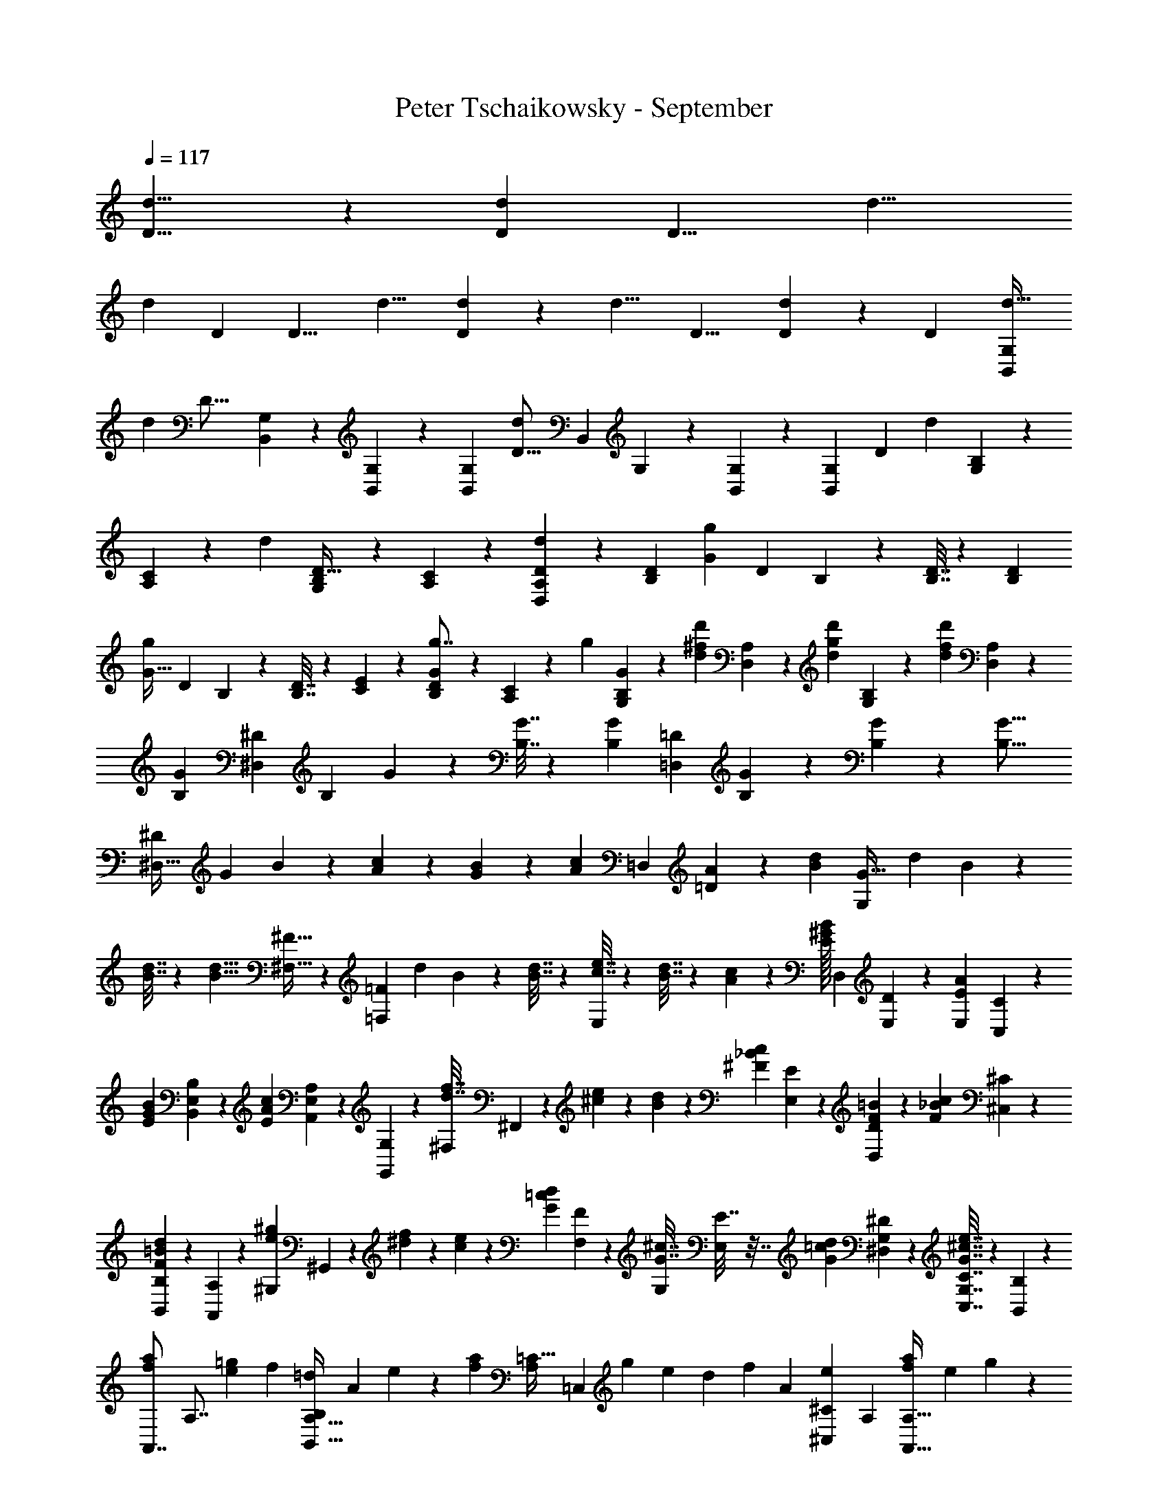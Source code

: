 X: 1
T: Peter Tschaikowsky - September
Z: ABC Generated by Starbound Composer
L: 1/4
Q: 1/4=117
K: C
[d13/8D13/8] z/120 [z13/60d2/9D2/9] [z3/140D13/8] [z181/112d13/8] 
[z/80d2/9] [z13/60D2/9] [z/84D13/8] [z227/140d13/8] [D2/9d2/9] z6/445 [z/168d13/8] D13/8 [D2/9d2/9] z/252 [z/140D11/12] [z9/10d29/32B,,33/28G,33/28] 
[z/80d17/10] [z13/48D27/16] [B,,/5G,/5] z/15 [B,,3/14G,3/14] z11/140 [z6/7G,8/7B,,8/7] [z5/18d47/28D27/16] [z/126B,,/5] G,/5 z9/140 [B,,5/24G,5/24] z20/317 [z97/112G,37/28B,,37/28] [z/80D19/14] [z31/70d27/20] [B,2/9G,2/9] z67/293 
[C2/9A,2/9] z205/876 [z/180d11/12] [G,2/9B,2/9D29/32] z2/9 [A,2/9C2/9] z71/288 [d2/9D2/9A,2/9D,2/9] z91/383 [z25/28D7/6B,7/6] [z61/224G17/10g17/10] [z/160D/5] B,/5 z2/35 [D7/32B,7/32] z65/877 [z31/35D8/7B,8/7] 
[z43/168g23/18G41/32] [z/120D5/24] B,/5 z/14 [D7/32B,7/32] z19/224 [C3/14E3/14] z59/280 [D5/24B,5/24g7/8G8/9] z29/120 [C2/9A,2/9] z13/63 [z/112g2/9] [G2/9B,2/9G,2/9] z38/163 [z/140^f2/9d2/9d'2/9] [D,2/9A,2/9] z41/180 [z/140g2/9d2/9d'2/9] [G,2/9B,2/9] z19/84 [z/144f11/24d11/24d'11/24] [A,11/24D,11/24] z43/96 
[z265/288G33/28B,33/28] [z77/288^D17/10^D,17/10] [z/96B,5/24] G/5 z13/210 [B,7/32G7/32] z20/267 [z31/36B,8/7G8/7] [z23/84=D4/5=D,23/28] [G/5B,/5] z19/280 [G5/24B,5/24] z/15 [z79/90G21/16B,21/16] 
[z55/126^D,57/32^D43/24] [z/126G2/9] B3/14 z29/126 [c2/9A2/9] z55/252 [B2/9G2/9] z19/84 [z/144c2/9A2/9] [z7/16=D,8/9] [A2/9=D2/9] z31/144 [z43/48B7/6d7/6] [z23/84G,5/6G27/32] [z/252d/5] B/5 z20/313 
[d7/32B7/32] z7/96 [z/84d9/8B9/8] [^F,27/32^F27/32] z3/224 [z43/168=F,5/6=F6/7] [z/120d5/24] B/5 z/14 [d7/32B7/32] z19/224 [e7/32c7/32E,37/28] z33/160 [d7/32B7/32] z37/160 [c2/9A2/9] z13/63 [z/112E/32B2/9^G2/9] [z/80D,2/9] [D2/9E,2/9] z62/281 [z/140E2/9A2/9E,2/9] [C,3/14C2/9] z81/353 
[z/160B2/9G2/9E2/9] [B,,2/9B,2/9E,2/9] z7/30 [z/144c2/9A2/9E2/9] [A,,2/9A,2/9E,2/9] z31/144 [G,,2/9G,2/9] z61/252 [z/224f7/32d7/32^F,2/9] ^F,,5/24 z72/323 [^c2/9e2/9] z41/180 [B2/9d2/9] z70/319 [z/120^F2/9c2/9_B2/9] [E2/9E,2/9] z41/180 [D3/14=B2/9F2/9D,2/9] z25/112 [z/80c2/9_B2/9F2/9] [^C2/9^C,2/9] z62/281 
[d2/9=B2/9F2/9B,2/9B,,2/9] z55/252 [A,2/9A,,2/9] z65/288 [z/96^g3/14e3/14^G,2/9] ^G,,5/24 z3/14 [^d2/9f2/9] z69/314 [e3/14c3/14] z113/531 [z/60d2/9=c2/9G2/9] [F2/9F,2/9] z19/89 [z/168^c7/32G7/32G,2/9] [E,5/24E7/32] z7/32 [z/288d2/9G2/9=c2/9] [G,2/9^D2/9^D,2/9] z2/9 [G7/32e7/32^c7/32G,7/32C7/32C,7/32] z50/233 [B,2/9B,,2/9] z41/180 
[z/180a3/7f3/7A,,7/8] [z4/9A,7/8] [z5/12e3/7=g3/7] [z/84f3/7] [z93/224=d5/12B,,27/32A,27/32B,17/20] [z3/224A3/7] e5/12 z/252 [z/126f3/7a3/7] [z/168=C41/32A,31/24] [z49/120=C,23/18] [z/120g3/7] e5/12 [z/56d3/7] [z26/63f5/12] [z/63A3/7] [z/84e3/7^C3/7^C,3/7] A,5/12 [f5/12a3/7A,27/32A,,27/32] [z/84e3/7] g5/12 z/210 
[z/140d3/7] [f5/12B,,6/7A,6/7B,6/7] z/252 [z/126e3/7] A3/7 [z/126f3/7] [z/36a5/12=C23/18A,9/7] [z11/28=C,23/18] [e5/12g3/7] z/84 [f5/12d3/7] z/84 [z/28A3/7e3/7A,3/7^C,3/7] [z11/28^C5/12] [z/112d'5/12] [z/80b5/12] [z57/140=D5/6=D,5/6] [a5/12c'5/12] z/252 [z/126g3/7] [z/168b5/12] [z5/12E,6/7D6/7E7/8] [z/168a7/16] d3/7 
[z/140b5/12] [z/160d'5/12] [z/96=F,5/4D23/18] [z19/48=F5/4] [z/112a5/12] [z89/224c'5/12] [z/32b3/7] [z13/32g5/12] [z/96a3/7] [z/84d3/7] [z17/42^F5/12D3/7^F,3/7] [z/60d'5/12] [z/140b5/12] [z11/28D,5/6D5/6] [z/36a5/12] [z101/252c'5/12] [z/112g3/7] [z/80b5/12] [z57/140E,5/6D5/6E27/32] [z/252a5/12] d5/12 z/126 [z/168b5/12d'5/12] [z/120=F23/18D23/18] [z71/180=F,5/4] [z/180a3/7] c'5/12 z/120 
[g5/12b3/7] z/120 [z/80a3/7d7/16] [z/112D7/16^F,7/16] ^F3/7 [=G,8/9g33/28B33/28=G19/16] z/90 [z/160=F17/10G,17/10] [z61/224=F,27/16] [g/5B/5G/5] z/14 [B7/32g7/32G7/32] z13/160 [z6/7G9/8B9/8g9/8] [z15/56E27/16E,27/16G,27/16] [g/5B/5G/5] z3/40 
[g5/24B5/24G5/24] z17/242 [z221/252g31/24B31/24G31/24] [z119/288G,31/18^D31/18^D,31/18] [g3/14b3/14B3/14] z87/401 [c'3/14a3/14=c3/14] z23/105 [b7/32g7/32B7/32] z65/288 [z/72a3/14c'3/14c3/14] [z5/12=D,7/8=D7/8^F,7/8] [d2/9a2/9A2/9] z70/319 [z/60b7/6d7/6d'7/6] [D,,7/8D,7/8] 
[z/120E,27/32] [z19/70D,5/6E,,5/6] [d'/5d/5b/5] z13/210 [d'3/14d3/14b3/14] z13/168 [z/56d'9/8d9/8b9/8] [D,5/6F,,5/6F,5/6] z/42 [z/4G,17/20=G,,17/20D,17/20] [d'/5d/5b/5] z11/120 [d'7/32d7/32b7/32] z7/96 [c'7/32e7/32e'7/32] z107/458 [d'3/14d3/14b3/14G,,3/14G,3/14D,3/14] z5/24 [z/168c2/9c'2/9a2/9] [A,,2/9A,2/9D,2/9] z19/89 [z/160g2/9B2/9d/4] [z/96b2/9B,2/9B,,/4] D,2/9 z55/252 
[z/56d2/9a2/9f/4] [A2/9A,2/9F,2/9D2/9D,/4] z31/144 [z/112B2/9b2/9d/4] [z/84g2/9D2/9G,/4] B,2/9 z2/9 [z/288f2/9A2/9d/4] [z/96a2/9D,2/9A,/4] [D2/9F,2/9] z97/144 [z/80g19/16G19/16B19/16] G,9/10 [z/90=F,17/10F17/10] [z5/18G,27/16] [g5/18G5/18B5/18] [z17/60G2/7g2/7B2/7] [z17/20B9/8G9/8g9/8] 
[z17/60G,27/16E27/16E,27/16] [z23/84B5/18G5/18g5/18] [z15/56B5/18G5/18g5/18] [z7/8B9/7G9/7g9/7] [z3/7G,7/8^D7/8^D,7/8] [b3/7B3/7g3/7] z/56 [z/72a5/12c5/12c'5/12] [z29/72=D,23/18=D23/18^F,23/18] [^g3/7B3/7b3/7] z/502 [c5/24c'5/24a5/24] z70/319 [z/60a7/32A7/32d7/32] [=C5/24F,5/24=C,5/24] z5/24 
[z/96d'13/10d13/10=g31/18] [z3/224B,,3/7G,3/7B,7/16] D,5/12 z/84 [z71/168C3/7C,3/7] [z/96B,3/7] [z121/288B,,3/7] [z/252c'3/7] [z/140c3/7] [z59/140A,3/7A,,3/7] [z/84g5/12B5/12b5/12] [z5/12G,23/18G,,41/32D,41/24] [a3/7c3/7c'3/7] z/112 [d'5/24d5/24b5/24] z71/336 [z/252g7/32B7/32b7/32] [z/72=F,7/32] =F,,5/24 z5/24 [z/120c'13/10g13/10g'13/10] [E,5/24E,,5/24] z93/442 [^F,,3/14^F,3/14] z107/458 
[E,3/14E,,3/14] z23/105 [z/140f5/24c'5/24^f'5/24] [D,5/24D,,5/24] z69/325 [e'5/24c'5/24e5/24C,,23/18C,23/18] z29/144 [f'3/14d'3/14f3/14] z25/112 [c'5/24e'5/24e5/24] z5/24 [z/120d'3/14b3/14d3/14] [z/180D,,3/14] D,5/24 z59/288 [z/32c'3/14a3/14c3/14] [z2/5^D,23/18^D,,23/18] [d5/24d'5/24b5/24] z9/40 [c'5/24a5/24c5/24] z5/24 [E,5/24B3/14b3/14g3/14E,,3/14] z5/24 
[z/84a5/24A5/24f5/24] [z93/224F,23/18F,,23/18] [b3/14B3/14g3/14] z51/224 [f5/24A5/24a5/24] z99/494 [z/180g3/14G3/14e3/14] [z/120G,3/14] G,,5/24 z5/24 [z/72f3/14^F3/14d3/14] [z37/90A,23/18A,,23/18] [G3/14e3/14g3/14] z89/428 [f5/24F5/24d5/24] z69/325 [z/140e3/14c3/14E3/14] [z/160_B,,3/14] _B,5/24 z121/585 [z/84D5/24d5/24B5/24] [z5/12=B,23/18=B,,23/18] [e3/14E3/14c3/14] z3/14 
[d5/24D5/24B5/24] z121/585 [z3/224A3/14E3/14c3/14] [C5/24C,3/14] z69/325 [z/126D11/12B19/16G19/16] =D,9/10 z/557 [z/80^D6/7] [z37/140^D,6/7] [z/224B,5/18] [B5/18G5/18] z/288 [B2/7G2/7B,2/7] z/168 [z/120B9/8G9/8B,9/8] [z/180=D,5/6] =D5/6 [z/252^D,5/6] [z23/84^D5/6] [G5/18B5/18B,5/18] 
[z79/288B,5/18G5/18B5/18] [z/288B7/8G7/8B,7/8] [=D,6/7=D7/8] z2/139 [z/160B,,6/7] [z2/5B,17/20] [G7/32d7/32D7/32] z65/288 [z/180G5/24e5/24E7/32] [z/120^c/5] [z5/12_B,27/32_B,,27/32] [d3/14D3/14] z59/280 [z/80=c3/14e3/14E3/14A,,6/7] [z59/144A,6/7] [f7/32F7/32] z65/288 [z/84g7/16G7/16B7/16] [G,3/7G,,3/7] z3/7 
[z2/7^D7/8^D,7/8] [b5/18B5/18g5/18] z/126 [B2/7b2/7g2/7] [z/140g9/8B9/8b9/8] [z/60=D5/6] =D,5/6 [z2/7^D5/6^D,27/32] [z37/140g5/18B5/18b5/18] [g5/18B5/18b5/18] z/180 [z/96g6/7B6/7b6/7=D6/7] [z137/160=D,6/7] [z/120=B,,6/7] [z67/168=B,6/7] [d'7/32d7/32g7/32] z106/473 
[z/80^c'5/24e'5/24e7/32] [z/112g/5] [z101/252_B,27/32_B,,27/32] [d3/14d'3/14] z69/314 [z/96e'3/7e3/7=c'3/7] [z/84A,,7/8] [z17/42A,6/7] [z/60c'3/7f'3/7d'7/16] f5/12 z2/105 [z/168b3/7g'3/7d'3/7g3/7] [G,3/7G,,3/7] z52/121 [z/160d5/24d'5/24=B,,17/20] [z61/224D,5/6F,5/6D5/6] [e'5/24e5/24] z/14 [f'5/24f5/24] z/12 [=B,/5D5/24G,5/24g7/32g'7/32] z119/180 
[d'5/24d5/24B,,5/6F,27/32D27/32D,17/20] z29/395 [e'5/24e5/24] z11/168 [f5/24f'5/24] z3/40 [z3/160g3/14g'3/14] [G,/5D5/24B,5/24] z101/160 [z/80d5/24d'5/24B,,6/7] [z13/48D,27/32F,6/7D6/7] [e'3/14e3/14] z13/168 [f'3/14f3/14] z15/224 [z5/224g3/7g'3/7] [D5/12B,3/7G,3/7] z37/84 [G/7D3/7B,3/7] z15/112 A/7 z17/112 _B/7 z/7 
[z209/252=B17/10] [A,3/7^D3/7B,3/7] z66/149 [z195/224c7/8] [z/224G/7C7/16] [z9/32G,5/12E5/12] A/7 z25/168 B/7 z25/168 [z5/6c3/2] 
[z/84E3/7C3/7F,4/9] A,3/7 z3/14 e2/9 z2/315 [z13/15B7/8] [z/84F,/7B,3/7] [z47/168D3/7] G,/7 z25/168 A,/7 z/7 [z47/56B,41/24] [D3/7F3/7B,,3/7A,3/7A,,4/9] z25/56 
[z6/7C7/8] [z/56G,/7E3/7G3/7C,3/7] [z15/56G,,3/7] A,/7 z/7 B,/7 z19/126 [z121/144C3/2] [z/112A3/7c3/7F,4/9] [F,,3/7C,3/7] z2/9 E2/9 [z125/144B,7/8] 
[z/112F/7D3/7] [z39/140B,,3/7B,3/7F,3/7] ^G/7 z46/315 _B/7 z37/252 [z6/7=B31/18] [D3/7B,3/7A,3/7] z61/140 c7/8 z/359 [z/288=G/7G,7/16] [z79/288C5/12E5/12] A/7 z57/376 
B/7 z3/20 [z185/224c3/2] [z/32C3/7A,3/7F,4/9] E3/7 z11/56 e2/9 z4/403 [z109/126B7/8] [F,/7B,5/12D3/7] z17/126 G,/7 z11/70 A,/7 z42/299 [z13/15B,31/18] 
[z/120F3/7D3/7A,,4/9] [A,3/7B,,3/7] z73/168 [z97/112C7/8] [z/80G3/7E3/7] [z/120G,/7G,,3/7] [z25/96C,5/12] A,/7 z55/331 B,/7 z17/126 [z31/36C3/2] [c3/7A3/7C,3/7F,,3/7F,4/9] z19/84 
E2/9 z2/315 [z13/15B,7/8] [z/84D/7B3/7] [z19/70B,,5/12B,3/7F,3/7] E/7 z11/70 =F/7 z31/224 [z27/32^F41/24] [^C7/8F,7/8A,7/8A,,8/9] [^G,5/12=C3/7^G3/7^G,,3/7] z4/9 
[G,,/7G6/7^g6/7] z46/315 =G,,/7 z19/140 ^G,,/7 z33/224 [_B,,/7=g6/7=G7/8] z31/224 G,,/7 z11/70 B,,/7 z42/299 [z/60F7/8] [C,/7f6/7^G6/7] z37/280 B,,/7 z25/168 C,/7 z25/157 [z/288e3/7G3/7E3/7] ^C,3/7 z109/252 [E2/7C,5/12^C3/7G,3/7] z/168 [z9/32F7/24] 
=G7/24 z/478 [z117/140^G41/24] [z/168D7/8B,7/8G,8/9] [z83/96=B,,7/8] [z/96_B3/7] [_B,5/12=D3/7_B,,3/7] z19/42 [B,,/7B6/7_b6/7] z17/140 A,,/7 z51/338 B,,/7 z30/197 [=C,/7a6/7A6/7] z17/126 
B,,/7 z25/168 C,/7 z25/168 [D,/7B6/7^g6/7G6/7] z/7 ^C,/7 z/7 D,/7 z37/252 [z/72f3/7F3/7B3/7] ^D,3/7 z25/56 [B/7G,3/7G3/7B,7/16] z17/126 c/7 z41/289 d/7 z58/401 [z/140^d/7F,3/7B,7/16] [z2/7F3/7] =d/7 z/7 ^d/7 z33/224 
[z/288b/7B,3/7D7/16] [z5/18=D,3/7] a/7 z25/168 b/7 z25/168 [f/7^D3/7B,3/7^D,7/16] z25/168 =f/7 z25/168 ^f/7 z42/299 [z/120=d/7=F3/7=F,7/16] [z19/72B,5/12] ^c/7 z43/252 d/7 z17/140 [z/80^d/7^F,3/7^F4/9] [z9/32B,3/7] =d/7 z30/197 ^d/7 z37/252 [B/7G,3/7B,3/7G4/9] z/7 A/7 z/7 
B/7 z11/70 [z/180d/7B,7/16F4/9] [z5/18F,3/7] =d/7 z25/168 ^d/7 z25/168 B,3/10 z/180 B,3/10 z6/445 [z2/7B,3/10] [z17/56F,25/28D9/10] [z7/24b3/10] [z25/84a3/10] [z/126b3/10] [z5/18B,8/9=F8/9] B3/10 b3/10 z/140 [z/252b3/10] [z85/288D9/10^F9/10] 
B3/10 z2/249 b3/10 z3/140 [z2/7B,7/24] B,3/10 z/280 [z7/24B,3/10] [z11/36D25/28F,9/10] b3/10 z6/445 [z2/7a3/10] [z73/252b3/10=F7/8B,8/9] B7/24 z/288 b3/10 z/478 [z/168b3/10] [z2/7^F9/10D29/32] B3/10 z/80 [z43/144b3/10] 
[z/72=B/7] [z11/40A,5/12=B,3/7A3/7] c/7 z58/401 d/7 z31/224 [z/32e/7B,3/7=G4/9] [z5/18=G,3/7] d/7 z17/126 e/7 z42/289 [z3/224=b/7B,3/7D7/16] [z2/7D,3/7] _b/7 z/7 =b/7 z23/168 [z/96=g/7E3/7B,4/9] [z9/32E,3/7] f/7 z25/168 g/7 z25/168 [d/7F,5/12F3/7B,7/16] z11/84 =d/7 z3/20 
^d/7 z58/401 [z/144e/7G,3/7B,7/16] [z5/18G3/7] d/7 z17/126 e/7 z11/70 [B/7A3/7A,7/16B,4/9] z51/338 _B/7 z30/197 =B/7 z37/252 [e/7B,3/7G,7/16G9/20] z33/224 d/7 z31/224 e/7 z11/70 B,3/10 B,3/10 B,3/10 [z3/10E25/28G,9/10] 
b3/10 [z47/160_b3/10] [z3/224=b3/10] [z2/7F8/9B,8/9] [z33/112B3/10] b3/10 z/80 [z7/24b3/10E9/10G9/10] [z7/24B3/10] b3/10 z/60 B,7/24 z/359 B,3/10 z/180 B,3/10 [z3/10E25/28G,9/10] b3/10 [z53/180_b3/10] 
[z/180=b3/10] [z3/10F8/9B,8/9] [z7/24B3/10] [z7/24b3/10] [z/96b3/10] [z67/224G9/10E29/32] [z33/112B3/10] b3/10 z/80 [z7/24c'3/10E3/7=C4/9_B,4/9] [z7/24=c3/10] c'3/10 z/105 [z/140c'3/10C4/9] [z23/80A,7/16=F7/16] [z41/144c3/10] c'3/10 z3/332 [z/96d'3/10C4/9] [z7/24^F7/16=D7/16] [z7/24=d3/10] 
d'7/24 [z/84d'3/10D4/9] [z2/7=B,7/16G7/16] [z2/7d3/10] d'7/24 z/120 [z/80e'7/24D4/9] [z23/80^G3/7E3/7] e7/24 z/834 e'7/24 z/335 [z/80e'7/24E7/16] [z43/160^C3/7A3/7] e7/24 z5/288 [z41/144e'7/24] [z/112f'7/24E7/16] [z2/7F3/7_B3/7] f7/24 z/834 f'7/24 z/359 [z/180f'7/24^D3/7] [z49/180F3/7=B3/7] 
f7/24 z5/229 [z37/140f'7/24] [z3/140f'7/24C3/7] [z39/140F3/7E3/7_B3/7] f2/7 z/315 [z73/252f'7/24] [z/112f'2/7B,5/12D5/12F3/7] [z13/48=B5/12] f2/7 z/168 f'2/7 [z/168f'2/7C3/7] [z47/168_B5/12E5/12F3/7] f2/7 f'2/7 [z/140f'7/24D3/7] [z39/140B,3/7F3/7=B3/7] [z65/224f7/24] f'7/24 z5/288 
[z49/180f2/7E,5/12F,5/12C,3/7_B,3/7] [z17/60F2/7] [z5/18f2/7] [z/72f7/24] [z9/32=B,,5/12D,3/7F,3/7=B,3/7] F7/24 z/478 f7/24 z/120 [z5/18f2/7_B,3/7E,3/7C,3/7F,3/7] [z5/18F7/24] f7/24 z/359 [z/140f7/24B,,7/16] [z2/7F,3/7D,3/7=B,7/16] [z2/7F7/24] f7/24 z/502 [z5/18f7/24C,3/7E,3/7_B,7/16F,7/16] F3/10 z/80 
[z43/144f3/10] [z/72f7/32B7/32] [z/56b5/24B,,5/24^d7/32F,7/32=B,7/32] D,/5 z2/35 [z/60d3/14b3/14f2/9] [B5/24B,,5/24D,3/14B,3/14F,2/9] z/16 [z/80B2/9b2/9d2/9] [z/120f3/14B,,2/9D,2/9] [F,3/14B,2/9] z13/168 [b3/7D,3/7f7/16B7/16B,,7/16B,7/16d4/9F,4/9] z3/7 [z/56d7/32b7/32f2/9] [B5/24B,,5/24D,7/32B,7/32F,2/9] z7/96 [z/96B3/14b3/14d2/9] [f5/24D,5/24B,,3/14B,3/14F,2/9] z5/72 [z/180B2/9b2/9d2/9] [z/120f3/14D,2/9F,2/9] [B,3/14B,,2/9] z13/168 [B3/7B,,3/7f7/16b7/16D,7/16B,7/16d9/20F,9/20] z109/252 [z/72d3/14B3/14f2/9] [b5/24D,5/24B,,3/14B,3/14F,2/9] z/15 
[z/60B3/14b3/14d2/9] [f5/24F,5/24B,,3/14B,3/14D,2/9] z/16 [z/80f2/9b2/9d2/9] [z/120B3/14D,2/9F,2/9] [B,,3/14B,2/9] z13/168 [f3/7F,3/7d7/16B7/16B,,7/16B,7/16b9/20D,9/20] z3/7 [z/56d3/14b3/14f2/9] [B5/24B,5/24D,3/14B,,3/14F,2/9] z/15 [z/60B3/14b3/14d2/9] [f5/24F,5/24B,,3/14B,3/14D,2/9] z/16 [z/80f2/9B2/9d2/9] [z/120b3/14B,,2/9F,2/9] [D,3/14B,2/9] z19/383 [z/36d7/16b7/16f9/20] [B3/7B,3/7D,7/16B,,7/16F,9/20] z109/252 [z/72d'7/24=d7/24=D,3/10] [z11/40=D7/24] [z/160d'7/24] [z/96d9/32] [z13/48D9/32D,9/32] [z/80d3/10] [z/120d'7/24] [D,7/24D7/24] 
[D5/12d'3/7D,3/7d7/16] z37/84 [z/56d7/24d'7/24D,3/10] [z11/40D7/24] [z/60d7/24] [z5/18d'9/32D9/32D,9/32] [z/180d'3/10] [z/120d7/24] [D,7/24D7/24] [D5/12d'3/7D,3/7d7/16] z4/9 [d7/24D7/24] z/288 [z/96d7/24] [z17/60D2/7] [z/120D7/24] d2/7 z/168 [d3/7D7/16] z25/56 
[D7/24d7/24] [z17/60d2/7D7/24] [z/120D7/24] d2/7 z/168 [D3/7d7/16] z25/56 [z7/24d3/10D3/10B,,7/6G,7/6] [z/84D7/24] d2/7 [z/126D3/10] [z5/18d7/24] [z/28D7/6] [z43/168d37/32] [z/120B,,3/14] G,5/24 z3/40 [G,2/9B,,2/9] z5/72 [z17/56G,33/28B,,33/28] [d3/14D2/9] z17/224 
[d2/9D2/9] z25/288 [z5/18d7/6D7/6] [z/144B,,7/32] G,5/24 z19/240 [G,3/14B,,3/14] z11/140 [z2/7G,37/28B,,37/28] [z/112D3/14] d5/24 z11/144 [d7/32D7/32] z17/288 [z11/24d19/14D19/14] [z/168B,2/9] G,2/9 z29/126 [=C2/9A,2/9] z17/72 [B,2/9G,2/9d29/32D11/12] z17/72 [A,2/9C2/9] z29/126 
[z/168D2/9] [d2/9A,2/9D,2/9] z17/72 [z7/24B,7/6D7/6] [g2/9=G2/9] z5/72 [g2/9G2/9] z5/72 [z7/24g8/7G8/7] [D/5B,5/24] z/12 [D3/14B,3/14] z3/35 [z5/18D23/20B,23/20] [z/288G3/14] g5/24 z7/96 [g3/14G3/14] z35/478 [z11/40g13/10G13/10] [z/56B,3/14] D5/24 z11/168 [D7/32B,7/32] z7/96 [C7/32E7/32] z72/323 
[z/160G7/8] [D5/24B,5/24g7/8] z7/32 [C2/9A,2/9] z29/126 [G2/9g2/9B,2/9G,2/9] z61/252 [d'2/9f2/9d2/9A,2/9D,2/9] z2/9 [z/180d'2/9g2/9d2/9] [B,2/9G,2/9] z41/180 [z/160d'11/24f11/24d11/24] [A,11/24D,11/24] z90/197 [z227/252G33/28B,33/28] 
[z5/18^D,17/10^D17/10] [B,/5G/5] z7/90 [G7/32B,7/32] z19/288 [z97/112G8/7B,8/7] [z19/70=D4/5=D,23/28] [z/120B,/5] G/5 z20/331 [G5/24B,5/24] z7/96 [z31/36G21/16B,21/16] [z4/9^D57/32^D,43/24] [z/144B2/9] G3/14 z25/112 
[c2/9A2/9] z2/9 [B2/9G2/9] z19/84 [z/140A7/32c7/32] [z13/30=D,8/9] [A2/9=D2/9] z2/9 [z8/9B7/6d7/6] [z5/18G,5/6G5/6] [z/180B/5] d/5 z9/140 [d3/14B3/14] z/14 [F,27/32F27/32d9/8B9/8] z3/224 
[z15/56=F,5/6=F6/7] [z/56B5/24] d/5 z20/271 [d7/32B7/32] z7/96 [z/168c7/32e7/32] [z3/7E,37/28] [d3/14B3/14] z19/84 [c2/9A2/9] z65/288 [z/224D,2/9] [z/168E/32B2/9^G2/9] [D2/9E,2/9] z59/288 [z/32A2/9E2/9E,2/9] [C7/32=C,2/9] z47/224 [z/112B2/9G2/9E2/9] [B,2/9E,2/9B,,2/9] z38/163 [z/140c2/9A2/9E2/9] [A,2/9E,2/9A,,2/9] z35/158 [G,2/9=G,,2/9] z205/876 
[z/80f7/32d7/32F,,2/9] ^F,5/24 z11/48 [e2/9^c2/9] z31/144 [d2/9B2/9] z31/144 [z/56c2/9_B2/9^F2/9] [E2/9E,2/9] z55/252 [D3/14=B2/9F2/9D,2/9] z5/21 [c2/9_B2/9F2/9^C2/9^C,2/9] z39/185 [z/32d2/9=B2/9F2/9] [B,2/9B,,2/9] z7/36 [A,2/9A,,2/9] z17/72 [^G,5/24^g3/14e3/14^G,,2/9] z13/60 
[f2/9^d2/9] z41/180 [e3/14c3/14] z3/14 [z/112d2/9=c2/9G2/9] [F2/9F,2/9] z31/144 [E5/24^c7/32G7/32E,7/32G,2/9] z2/9 [z/144d2/9=c2/9G2/9] [^D2/9^D,2/9G,2/9] z31/144 [e7/32^c7/32G7/32C7/32C,7/32G,7/32] z7/32 [B,2/9B,,2/9] z11/48 [z/252a3/7f3/7A,,7/8] [z3/7A,7/8] [z/84e3/7] [z5/12=g3/7] [z/36=d3/7] [z101/252f5/12A,27/32B,27/32B,,17/20] 
[z/112A3/7] e5/12 z/144 [z/72f3/7a3/7] [z5/12=C23/18=C,41/32A,31/24] [z/120e3/7] g5/12 z/478 [f5/12d3/7] z5/343 [z/160A3/7] [z/96e3/7] [^C5/12A,3/7^C,3/7] [z/60a5/12f3/7] [z2/5A,27/32A,,27/32] [z/36e3/7] [z59/144g5/12] [z/80d3/7] [z37/90f5/12A,6/7B,6/7B,,6/7] [z/72A3/7] [z17/40e3/7] [z/180f3/7] [z/63a5/12] [z89/224=C,23/18=C23/18A,9/7] 
[z/32e3/7] [z13/32g5/12] [z/96d3/7] f5/12 [z/96A3/7] [z/160e3/7] [z/140A,3/7^C,3/7] ^C5/12 z/252 [z/126b5/12d'5/12] [z45/112=D5/6=D,5/6] [z/80a5/12] [z37/90c'5/12] [z/72g3/7] [b5/12D6/7E6/7E,7/8] [z/120d7/16] [z67/160a3/7] [z/32b5/12] [z2/5d'5/12=F,5/4=F5/4D23/18] [z/160a5/12] [z93/224c'5/12] [z/84g3/7] b5/12 
[z/36d3/7a3/7D3/7^F,3/7] [z101/252^F5/12] [z/112b5/12] [z/80d'13/32] [z2/5D5/6D,5/6] [z/140a5/12] c'5/12 z/84 [z103/252b5/12g3/7D5/6E5/6E,27/32] [z/180d5/12] [z57/140a5/12] [z/56b5/12] [z/72d'5/12=F,23/18D23/18] [z25/63=F5/4] [z/168a3/7] c'5/12 [z/96g3/7] b5/12 z2/269 [z/140a3/7d7/16] [z/60D7/16^F,7/16] [z5/12^F3/7] [z/96g33/28B33/28=G19/16] =G,9/10 z/160 
[z5/18=F,47/28=F27/16G,27/16] [g/5B/5G/5] z20/313 [g7/32B7/32G7/32] z7/96 [z41/48g9/8B9/8G9/8] [z31/112E47/28E,47/28G,47/28] [g/5B/5G/5] z19/328 [g5/24B5/24G5/24] z5/72 [z7/8g31/24B31/24G31/24] [z17/40^D31/18^D,31/18G,31/18] [g3/7b3/7B3/7] z3/140 
[z13/32c'5/12a5/12=c5/12] [b3/7g3/7B3/7] z/112 [z5/288a3/7c'3/7c3/7] [z107/252=D7/8=D,7/8^F,7/8] [a3/7d3/7A3/7] z/224 [z/32b37/32d'37/32d37/32] [z6/7D,7/8=D,,7/8] [z2/7E,,5/6E,5/6D,27/32] [d'/5b/5d/5] z2/35 [d'3/14b3/14d3/14] z35/478 [z/48d'9/8b9/8d9/8] [F,,5/6F,5/6D,5/6] z/120 
[z19/70=G,,17/20G,17/20D,17/20] [d'/5b/5d/5] z11/140 [d'7/32b7/32d7/32] z27/385 [c'7/32e'7/32e7/32] z65/288 [d'7/32b7/32d7/32G,7/32D,7/32G,,7/32] z19/96 [z/36c'2/9a2/9c2/9] [A,2/9D,2/9A,,2/9] z5/24 [z/168B2/9d2/9g/4] [z/126b2/9D,2/9B,,/4] B,2/9 z2/9 [z/84A2/9d2/9f/4] [a2/9F,2/9D2/9D,2/9A,/4] z50/223 [z/56B2/9d2/9b2/9B,2/9g/4G,/4] D2/9 z55/252 [z/60a7/32A2/9d2/9f2/9F,2/9D,2/9] [D7/32A,2/9] z109/160 
[G,9/10g19/16B19/16G19/16] z/160 [z/96F17/10G,17/10] [z13/48=F,27/16] [g/5B/5G/5] z41/534 [g3/14B3/14G3/14] z/14 [z31/36g9/8B9/8G9/8] [z5/18E27/16E,27/16G,27/16] [g/5B/5G/5] z13/193 [g5/24B5/24G5/24] z27/422 [z99/112g31/24B31/24G31/24] 
[z59/144^D6/7^D,6/7G,6/7] [g3/7b3/7B3/7] z/63 [z/48c'5/12a5/12c5/12] [z19/48=D23/18^F,23/18=D,23/18] [b3/7^g3/7B3/7] z/42 [a5/24c'5/24c5/24] z76/369 [z/70a7/32d7/32A7/32] [=C5/24F,5/24=C,5/24] z93/430 [z/252d'13/10d13/10=g31/18] [z/140B,,3/7D,3/7G,7/16] B,5/12 z/60 [z5/12C3/7C,3/7] [z/36B,,3/7] [z101/252B,3/7] [z/112c3/7] [z/80c'3/7] [z17/40A,3/7A,,3/7] 
[z/56b5/12g5/12B5/12G,,9/7] [z57/140G,23/18D,41/24] [c'3/7a3/7c3/7] z3/140 [b5/24d'5/24d5/24] z19/96 [z/96b3/14g3/14B3/14] [=F,5/24=F,,3/14] z5/24 [z/60g'13/10c'13/10g13/10] [E,5/24E,,5/24] z70/319 [^F,7/32^F,,7/32] z76/349 [E,3/14E,,3/14] z31/140 [z/160f'5/24f5/24c'5/24] [D,5/24D,,5/24] z121/585 [z/84e'5/24c'5/24e5/24] [z5/12C,23/18C,,23/18] [f'3/14d'3/14f3/14] z17/84 
[c'5/24e'5/24e5/24] z5/24 [z/60d'3/14b3/14d3/14] [z/140D,,3/14] D,5/24 z69/325 [z/288c'3/14a3/14c3/14] [z67/160^D,23/18^D,,23/18] [d5/24d'5/24b5/24] z13/60 [c'5/24a5/24c5/24] z5/24 [z/120b3/14B3/14g3/14] [z/180E,,3/14] E,5/24 z59/288 [a5/24f5/24A5/24F,23/18F,,23/18] z61/288 [b3/14g3/14B3/14] z55/252 [f5/24a5/24A5/24] z37/168 [G,5/24g3/14e3/14G3/14G,,3/14] z37/168 
[f3/14d3/14^F3/14A,23/18A,,23/18] z29/140 [G3/14g3/14e3/14] z31/140 [f5/24d5/24F5/24] z59/305 [z/80e3/14E3/14c3/14] [z/120_B,,3/14] _B,5/24 z5/24 [d5/24B5/24D5/24=B,23/18=B,,23/18] z5/24 [c3/14e3/14E3/14] z93/430 [B5/24d5/24D5/24] z69/325 [z/140c3/14A3/14E3/14] [z/160C,3/14] C5/24 z121/585 [z/84=D,11/12B19/16G19/16] D9/10 z/60 
[z5/18^D27/32^D,6/7] [B/5G/5B,5/24] z20/313 [B7/32G7/32B,7/32] z7/96 [z/60=D,27/32B9/8G9/8B,9/8] [z29/35=D5/6] [z/112^D,5/6] [z9/32^D5/6] [B/5G/5B,/5] z13/160 [B5/24G5/24B,5/24] z/24 [z/32B7/8G7/8B,7/8] [z/224=D6/7] [z6/7=D,7/8] [z/140B,,7/8] [z2/5B,6/7] [G7/16d7/16D7/16] z/80 
[z/36G5/12E5/12^c5/12] [z101/252e13/32_B,5/6_B,,27/32] [d3/7D3/7] [z/252E5/12] [z/72=c5/12e5/12] [z23/56A,17/20A,,6/7] [f3/7F3/7] [z/224G7/16] [g3/7B3/7G,3/7G,,3/7] z92/211 [z7/24^D6/7^D,6/7] [b5/24g5/24B5/24] z/15 [b7/32g7/32B7/32] z11/160 [z/80b9/8g9/8B9/8] [z/120=D,27/32] =D5/6 
[z/120^D,5/6] [z19/70^D23/28] [b/5g/5B/5] z23/318 [b5/24g5/24B5/24] z7/96 [z/72b7/8g7/8B7/8=D,7/8] =D6/7 z/252 [z5/12=B,6/7=B,,7/8] [g7/16d'7/16d7/16] z/144 [z/72g5/12e5/12^c'5/12] [e'13/32_B,5/6_B,,17/20] z/224 [z71/168d'3/7d3/7] [z/96e3/7] [=c'5/12e'5/12A,6/7A,,7/8] z2/269 [z/140c'3/7d'3/7f7/16] f'5/12 z/60 
[z/96g'5/12d'3/7g3/7b3/7] [G,5/12G,,5/12] z171/389 [z/120d'5/24d5/24=B,,17/20] [z25/96D5/6D,27/32F,27/32] [e'5/24e5/24] z7/96 [f'5/24f5/24] z/12 [z/72g'3/7g3/7] [D5/12=B,3/7G,3/7] z4/9 [d'5/24d5/24D5/6D,5/6F,5/6B,,17/20] z/16 [e'5/24e5/24] z7/96 [f'5/24f5/24] z7/96 [z/36g'15/32g15/32] [D9/20B,11/24G,11/24] z97/211 
[z/80G11/20B11/20d5/9] [z/120g13/24B,11/20G,5/9] D13/24 z15/28 [z/168G93/32D93/32B,93/32] [G,93/32D,93/32G,,93/32] 
